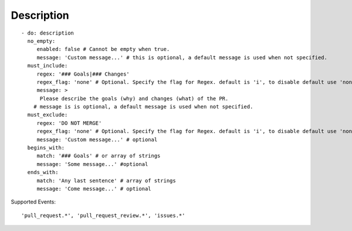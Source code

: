 Description
^^^^^^^^^^^^^^

::

    - do: description
      no_empty:
         enabled: false # Cannot be empty when true.
         message: 'Custom message...' # this is optional, a default message is used when not specified.
      must_include:
         regex: '### Goals|### Changes'
         regex_flag: 'none' # Optional. Specify the flag for Regex. default is 'i', to disable default use 'none'
         message: >
          Please describe the goals (why) and changes (what) of the PR.
        # message is is optional, a default message is used when not specified.
      must_exclude:
         regex: 'DO NOT MERGE'
         regex_flag: 'none' # Optional. Specify the flag for Regex. default is 'i', to disable default use 'none'
         message: 'Custom message...' # optional
      begins_with:
         match: '### Goals' # or array of strings
         message: 'Some message...' #optional
      ends_with:
         match: 'Any last sentence' # array of strings
         message: 'Come message...' # optional

Supported Events:
::

    'pull_request.*', 'pull_request_review.*', 'issues.*'